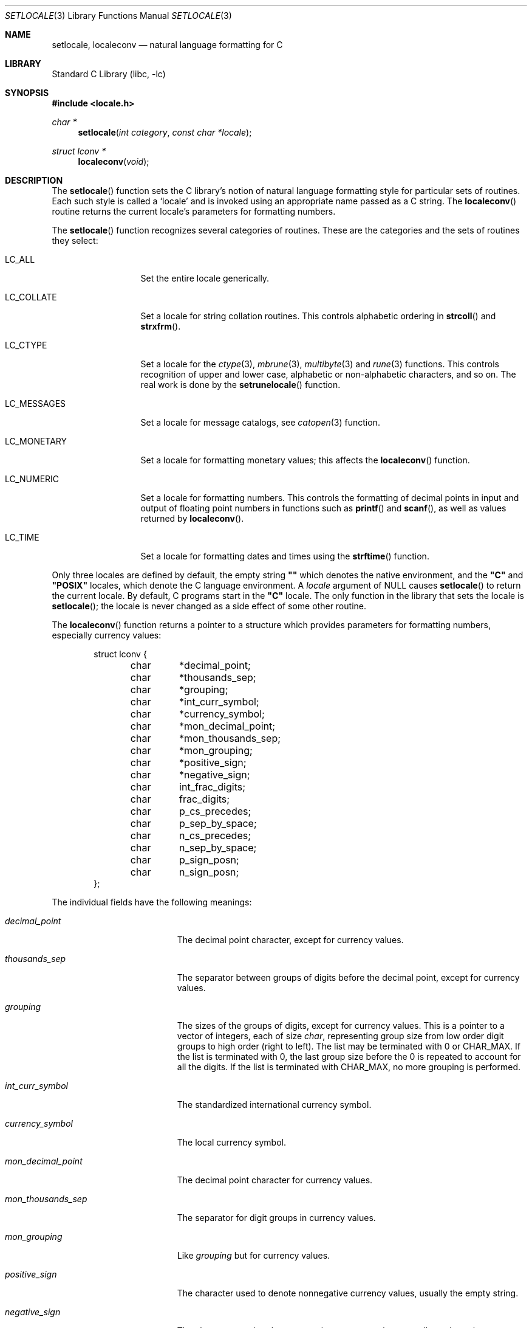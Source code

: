 .\" Copyright (c) 1993
.\"	The Regents of the University of California.  All rights reserved.
.\"
.\" This code is derived from software contributed to Berkeley by
.\" Donn Seeley at BSDI.
.\"
.\" Redistribution and use in source and binary forms, with or without
.\" modification, are permitted provided that the following conditions
.\" are met:
.\" 1. Redistributions of source code must retain the above copyright
.\"    notice, this list of conditions and the following disclaimer.
.\" 2. Redistributions in binary form must reproduce the above copyright
.\"    notice, this list of conditions and the following disclaimer in the
.\"    documentation and/or other materials provided with the distribution.
.\" 3. All advertising materials mentioning features or use of this software
.\"    must display the following acknowledgement:
.\"	This product includes software developed by the University of
.\"	California, Berkeley and its contributors.
.\" 4. Neither the name of the University nor the names of its contributors
.\"    may be used to endorse or promote products derived from this software
.\"    without specific prior written permission.
.\"
.\" THIS SOFTWARE IS PROVIDED BY THE REGENTS AND CONTRIBUTORS ``AS IS'' AND
.\" ANY EXPRESS OR IMPLIED WARRANTIES, INCLUDING, BUT NOT LIMITED TO, THE
.\" IMPLIED WARRANTIES OF MERCHANTABILITY AND FITNESS FOR A PARTICULAR PURPOSE
.\" ARE DISCLAIMED.  IN NO EVENT SHALL THE REGENTS OR CONTRIBUTORS BE LIABLE
.\" FOR ANY DIRECT, INDIRECT, INCIDENTAL, SPECIAL, EXEMPLARY, OR CONSEQUENTIAL
.\" DAMAGES (INCLUDING, BUT NOT LIMITED TO, PROCUREMENT OF SUBSTITUTE GOODS
.\" OR SERVICES; LOSS OF USE, DATA, OR PROFITS; OR BUSINESS INTERRUPTION)
.\" HOWEVER CAUSED AND ON ANY THEORY OF LIABILITY, WHETHER IN CONTRACT, STRICT
.\" LIABILITY, OR TORT (INCLUDING NEGLIGENCE OR OTHERWISE) ARISING IN ANY WAY
.\" OUT OF THE USE OF THIS SOFTWARE, EVEN IF ADVISED OF THE POSSIBILITY OF
.\" SUCH DAMAGE.
.\"
.\"	@(#)setlocale.3	8.1 (Berkeley) 6/9/93
.\" $FreeBSD$
.\"
.Dd June 9, 1993
.Dt SETLOCALE 3
.Os
.Sh NAME
.Nm setlocale ,
.Nm localeconv
.Nd natural language formatting for C
.Sh LIBRARY
.Lb libc
.Sh SYNOPSIS
.Fd #include <locale.h>
.Ft char *
.Fn setlocale "int category" "const char *locale"
.Ft struct lconv *
.Fn localeconv "void"
.Sh DESCRIPTION
The
.Fn setlocale
function sets the C library's notion
of natural language formatting style
for particular sets of routines.
Each such style is called a
.Sq locale
and is invoked using an appropriate name passed as a C string.
The
.Fn localeconv
routine returns the current locale's parameters
for formatting numbers.
.Pp
The
.Fn setlocale
function recognizes several categories of routines.
These are the categories and the sets of routines they select:
.Pp
.Bl -tag -width LC_MONETARY
.It Dv LC_ALL
Set the entire locale generically.
.It Dv LC_COLLATE
Set a locale for string collation routines.
This controls alphabetic ordering in
.Fn strcoll
and
.Fn strxfrm .
.It Dv LC_CTYPE
Set a locale for the
.Xr ctype 3 ,
.Xr mbrune 3 ,
.Xr multibyte 3
and
.Xr rune 3
functions.
This controls recognition of upper and lower case,
alphabetic or non-alphabetic characters,
and so on.  The real work is done by the
.Fn setrunelocale
function.
.It Dv LC_MESSAGES
Set a locale for message catalogs, see
.Xr catopen 3
function.
.It Dv LC_MONETARY
Set a locale for formatting monetary values;
this affects the
.Fn localeconv
function.
.It Dv LC_NUMERIC
Set a locale for formatting numbers.
This controls the formatting of decimal points
in input and output of floating point numbers
in functions such as
.Fn printf
and
.Fn scanf ,
as well as values returned by
.Fn localeconv .
.It Dv LC_TIME
Set a locale for formatting dates and times using the
.Fn strftime
function.
.El
.Pp
Only three locales are defined by default,
the empty string
.Li "\&""\|""
which denotes the native environment, and the
.Li "\&""C""
and
.Li "\&""POSIX""
locales, which denote the C language environment.
A
.Fa locale
argument of
.Dv NULL
causes
.Fn setlocale
to return the current locale.
By default, C programs start in the
.Li "\&""C""
locale.
The only function in the library that sets the locale is
.Fn setlocale ;
the locale is never changed as a side effect of some other routine.
.Pp
The
.Fn localeconv
function returns a pointer to a structure
which provides parameters for formatting numbers,
especially currency values:
.Bd -literal -offset indent
struct lconv {
	char	*decimal_point;
	char	*thousands_sep;
	char	*grouping;
	char	*int_curr_symbol;
	char	*currency_symbol;
	char	*mon_decimal_point;
	char	*mon_thousands_sep;
	char	*mon_grouping;
	char	*positive_sign;
	char	*negative_sign;
	char	int_frac_digits;
	char	frac_digits;
	char	p_cs_precedes;
	char	p_sep_by_space;
	char	n_cs_precedes;
	char	n_sep_by_space;
	char	p_sign_posn;
	char	n_sign_posn;
};
.Ed
.Pp
The individual fields have the following meanings:
.Pp
.Bl -tag -width mon_decimal_point
.It Fa decimal_point
The decimal point character, except for currency values.
.It Fa thousands_sep
The separator between groups of digits
before the decimal point, except for currency values.
.It Fa grouping
The sizes of the groups of digits, except for currency values.
This is a pointer to a vector of integers, each of size
.Va char ,
representing group size from low order digit groups
to high order (right to left).
The list may be terminated with 0 or
.Dv CHAR_MAX .
If the list is terminated with 0,
the last group size before the 0 is repeated to account for all the digits.
If the list is terminated with
.Dv CHAR_MAX ,
no more grouping is performed.
.It Fa int_curr_symbol
The standardized international currency symbol.
.It Fa currency_symbol
The local currency symbol.
.It Fa mon_decimal_point
The decimal point character for currency values.
.It Fa mon_thousands_sep
The separator for digit groups in currency values.
.It Fa mon_grouping
Like
.Fa grouping
but for currency values.
.It Fa positive_sign
The character used to denote nonnegative currency values,
usually the empty string.
.It Fa negative_sign
The character used to denote negative currency values,
usually a minus sign.
.It Fa int_frac_digits
The number of digits after the decimal point
in an international-style currency value.
.It Fa frac_digits
The number of digits after the decimal point
in the local style for currency values.
.It Fa p_cs_precedes
1 if the currency symbol precedes the currency value
for nonnegative values, 0 if it follows.
.It Fa p_sep_by_space
1 if a space is inserted between the currency symbol
and the currency value for nonnegative values, 0 otherwise.
.It Fa n_cs_precedes
Like
.Fa p_cs_precedes
but for negative values.
.It Fa n_sep_by_space
Like
.Fa p_sep_by_space
but for negative values.
.It Fa p_sign_posn
The location of the
.Fa positive_sign
with respect to a nonnegative quantity and the
.Fa currency_symbol ,
coded as follows:
.Bl -tag -width 3n -compact
.It Li 0
Parentheses around the entire string.
.It Li 1
Before the string.
.It Li 2
After the string.
.It Li 3
Just before
.Fa currency_symbol .
.It Li 4
Just after
.Fa currency_symbol .
.El
.It Fa n_sign_posn
Like
.Fa p_sign_posn
but for negative currency values.
.El
.Pp
Unless mentioned above,
an empty string as a value for a field
indicates a zero length result or
a value that is not in the current locale.
A
.Dv CHAR_MAX
result similarly denotes an unavailable value.
.Sh RETURN VALUES
Upon successful completion,
.Fn setlocale
returns the string associated with the specified
.Fa category
for the requested
.Fa locale .
The
.Fn setlocale
function returns
.Dv NULL
and fails to change the locale
if the given combination of
.Fa category
and
.Fa locale
makes no sense.
The
.Fn localeconv
function returns a pointer to a static object
which may be altered by later calls to
.Fn setlocale
or
.Fn localeconv .
.Sh FILES
.Bl -tag -width /usr/share/locale/locale/category -compact
.It Pa $PATH_LOCALE/ Ns Em locale/category
.It Pa /usr/share/locale/ Ns Em locale/category
locale file for the locale
.Em locale
and the category
.Em category .
.El
.Sh SEE ALSO
.Xr colldef 1 ,
.Xr mklocale 1 ,
.Xr catopen 3 ,
.Xr ctype 3 ,
.Xr mbrune 3 ,
.Xr multibyte 3 ,
.Xr rune 3 ,
.Xr strcoll 3 ,
.Xr strxfrm 3 ,
.Xr euc 4 ,
.Xr utf2 4
.Sh STANDARDS
The
.Fn setlocale
and
.Fn localeconv
functions conform to
.St -isoC .
.Sh HISTORY
The
.Fn setlocale
and
.Fn localeconv
functions first appeared in
.Bx 4.4 .
